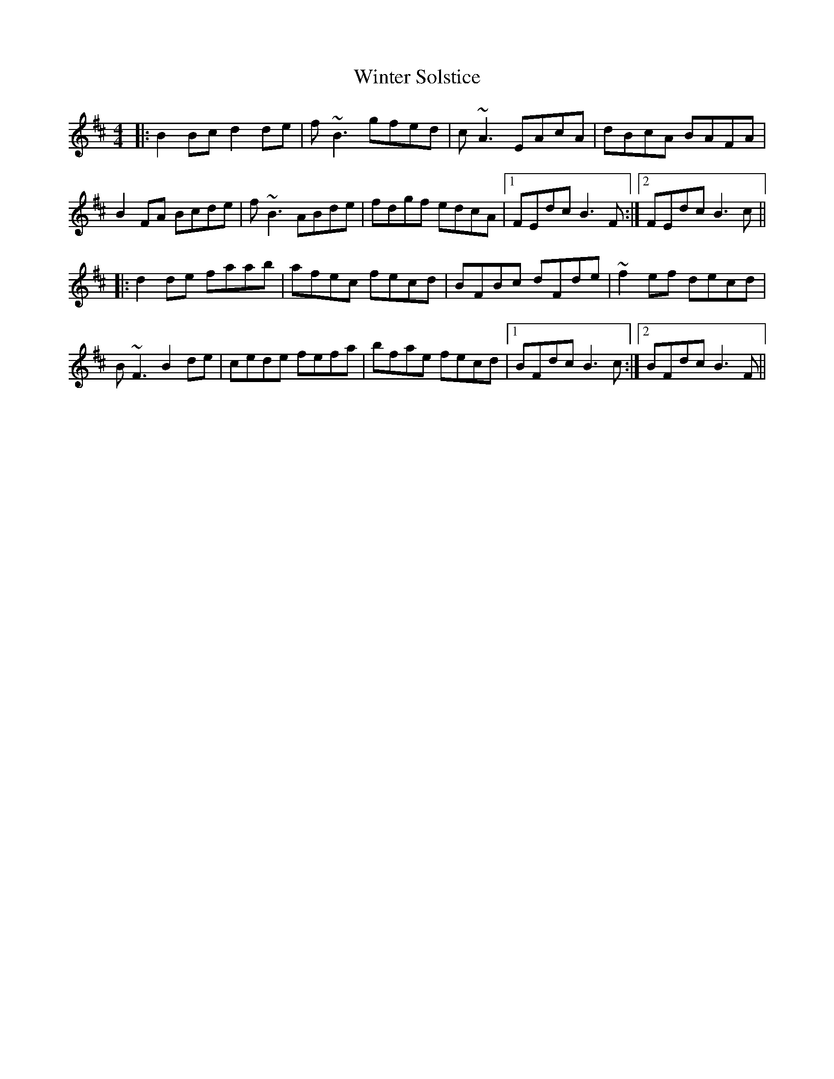 X: 43166
T: Winter Solstice
R: reel
M: 4/4
K: Bminor
|:B2Bc d2de|f~B3 gfed|c~A3 EAcA|dBcA BAFA|
B2FA Bcde|f~B3 ABde|fdgf edcA|1 FEdc B3F:|2 FEdc B3c||
|:d2de faab|afec fecd|BFBc dFde|~f2ef decd|
B~F3 B2de|cede fefa|bfae fecd|1 BFdc B3c:|2 BFdc B3F||

